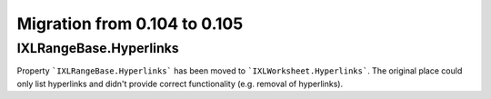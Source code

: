 #############################
Migration from 0.104 to 0.105
#############################

***********************
IXLRangeBase.Hyperlinks
***********************

Property ```IXLRangeBase.Hyperlinks``` has been moved to ```IXLWorksheet.Hyperlinks```.
The original place could only list hyperlinks and didn't provide correct
functionality (e.g. removal of hyperlinks).
